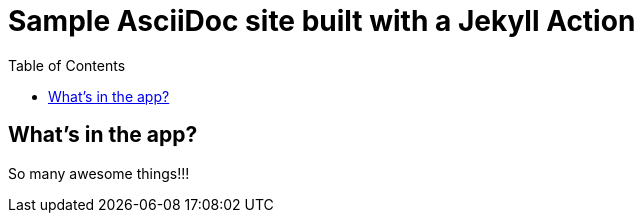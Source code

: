 = Sample AsciiDoc site built with a Jekyll Action
:icons: font
:showtitle:
:toc: right
:sourcedir: ..
:page-title: Sample Site
:page-description: Home of a sample AsciiDoc site for the Jekyll Action.


== What's in the app?

So many awesome things!!!

:source-highlighter: pygments
:pygments-style: manni
:pygments-linenums-mode: inline
